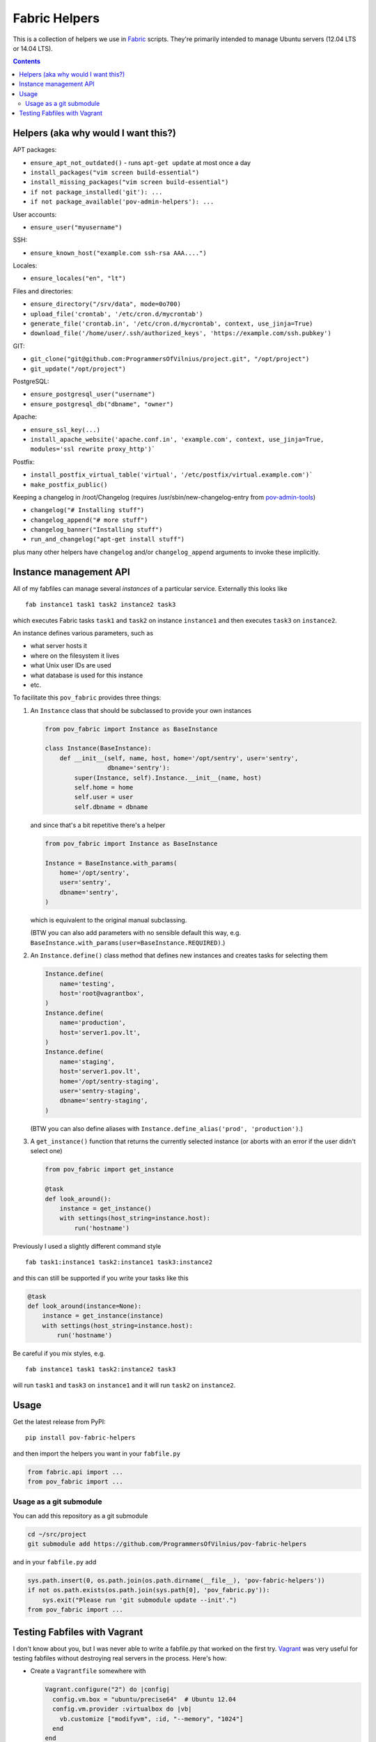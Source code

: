 Fabric Helpers
==============

This is a collection of helpers we use in Fabric_ scripts.  They're primarily
intended to manage Ubuntu servers (12.04 LTS or 14.04 LTS).

.. _Fabric: http://www.fabfile.org/

.. contents::


Helpers (aka why would I want this?)
------------------------------------

APT packages:

- ``ensure_apt_not_outdated()`` - runs ``apt-get update`` at most once a day
- ``install_packages("vim screen build-essential")``
- ``install_missing_packages("vim screen build-essential")``
- ``if not package_installed('git'): ...``
- ``if not package_available('pov-admin-helpers'): ...``

User accounts:

- ``ensure_user("myusername")``

SSH:

- ``ensure_known_host("example.com ssh-rsa AAA....")``

Locales:

- ``ensure_locales("en", "lt")``

Files and directories:

- ``ensure_directory("/srv/data", mode=0o700)``
- ``upload_file('crontab', '/etc/cron.d/mycrontab')``
- ``generate_file('crontab.in', '/etc/cron.d/mycrontab', context, use_jinja=True)``
- ``download_file('/home/user/.ssh/authorized_keys', 'https://example.com/ssh.pubkey')``

GIT:

- ``git_clone("git@github.com:ProgrammersOfVilnius/project.git", "/opt/project")``
- ``git_update("/opt/project")``

PostgreSQL:

- ``ensure_postgresql_user("username")``
- ``ensure_postgresql_db("dbname", "owner")``

Apache:

- ``ensure_ssl_key(...)``
- ``install_apache_website('apache.conf.in', 'example.com', context, use_jinja=True, modules='ssl rewrite proxy_http')```

Postfix:

- ``install_postfix_virtual_table('virtual', '/etc/postfix/virtual.example.com')```
- ``make_postfix_public()``

Keeping a changelog in /root/Changelog (requires
/usr/sbin/new-changelog-entry from pov-admin-tools_)

- ``changelog("# Installing stuff")``
- ``changelog_append("# more stuff")``
- ``changelog_banner("Installing stuff")``
- ``run_and_changelog("apt-get install stuff")``

plus many other helpers have ``changelog`` and/or ``changelog_append``
arguments to invoke these implicitly.

.. _pov-admin-tools: https://github.com/ProgrammersOfVilnius/pov-admin-tools


Instance management API
-----------------------

All of my fabfiles can manage several *instances* of a particular service.
Externally this looks like ::

  fab instance1 task1 task2 instance2 task3

which executes Fabric tasks ``task1`` and ``task2`` on instance ``instance1``
and then executes ``task3`` on ``instance2``.

An instance defines various parameters, such as

- what server hosts it
- where on the filesystem it lives
- what Unix user IDs are used
- what database is used for this instance
- etc.

To facilitate this ``pov_fabric`` provides three things:

1. An ``Instance`` class that should be subclassed to provide your own instances

   .. code:: python

    from pov_fabric import Instance as BaseInstance

    class Instance(BaseInstance):
        def __init__(self, name, host, home='/opt/sentry', user='sentry',
                     dbname='sentry'):
            super(Instance, self).Instance.__init__(name, host)
            self.home = home
            self.user = user
            self.dbname = dbname

   and since that's a bit repetitive there's a helper

   .. code:: python

    from pov_fabric import Instance as BaseInstance

    Instance = BaseInstance.with_params(
        home='/opt/sentry',
        user='sentry',
        dbname='sentry',
    )

   which is equivalent to the original manual subclassing.

   (BTW you can also add parameters with no sensible default this way, e.g.
   ``BaseInstance.with_params(user=BaseInstance.REQUIRED)``.)

2. An ``Instance.define()`` class method that defines new instances and
   creates tasks for selecting them

   .. code:: python

    Instance.define(
        name='testing',
        host='root@vagrantbox',
    )
    Instance.define(
        name='production',
        host='server1.pov.lt',
    )
    Instance.define(
        name='staging',
        host='server1.pov.lt',
        home='/opt/sentry-staging',
        user='sentry-staging',
        dbname='sentry-staging',
    )

   (BTW you can also define aliases with ``Instance.define_alias('prod',
   'production')``.)

3. A ``get_instance()`` function that returns the currently selected instance
   (or aborts with an error if the user didn't select one)

   .. code:: python

    from pov_fabric import get_instance

    @task
    def look_around():
        instance = get_instance()
        with settings(host_string=instance.host):
            run('hostname')


Previously I used a slightly different command style ::

    fab task1:instance1 task2:instance1 task3:instance2

and this can still be supported if you write your tasks like this

.. code:: python

    @task
    def look_around(instance=None):
        instance = get_instance(instance)
        with settings(host_string=instance.host):
            run('hostname')

Be careful if you mix styles, e.g. ::

    fab instance1 task1 task2:instance2 task3

will run ``task1`` and ``task3`` on ``instance1`` and it will run ``task2`` on
``instance2``.


Usage
-----

Get the latest release from PyPI::

    pip install pov-fabric-helpers

and then import the helpers you want in your ``fabfile.py``

.. code:: python

    from fabric.api import ...
    from pov_fabric import ...


Usage as a git submodule
~~~~~~~~~~~~~~~~~~~~~~~~

You can add this repository as a git submodule

.. code:: bash

  cd ~/src/project
  git submodule add https://github.com/ProgrammersOfVilnius/pov-fabric-helpers

and in your ``fabfile.py`` add

.. code:: python

  sys.path.insert(0, os.path.join(os.path.dirname(__file__), 'pov-fabric-helpers'))
  if not os.path.exists(os.path.join(sys.path[0], 'pov_fabric.py')):
      sys.exit("Please run 'git submodule update --init'.")
  from pov_fabric import ...


Testing Fabfiles with Vagrant
-----------------------------

I don't know about you, but I was never able to write a fabfile.py that worked
on the first try.  Vagrant_ was very useful for testing fabfiles without
destroying real servers in the process.  Here's how:

- Create a ``Vagrantfile`` somewhere with

  .. code:: ruby

    Vagrant.configure("2") do |config|
      config.vm.box = "ubuntu/precise64"  # Ubuntu 12.04
      config.vm.provider :virtualbox do |vb|
        vb.customize ["modifyvm", :id, "--memory", "1024"]
      end
    end

- Run ``vagrant up``

- Run ``vagrant ssh-config`` and copy the snippet to your ``~/.ssh/config``,
  but change the name to ``vagrantbox``, e.g. ::

    Host vagrantbox
      HostName 127.0.0.1
      User vagrant
      Port 2222
      UserKnownHostsFile /dev/null
      StrictHostKeyChecking no
      PasswordAuthentication no
      IdentityFile ~/.vagrant.d/insecure_private_key
      IdentitiesOnly yes
      LogLevel FATAL

- Test that ``ssh vagrantbox`` works

- In your ``fabfile.py`` create a testing instance

  .. code:: python

    Instance.define(
        name='testing',
        host='vagrant@vagrantbox',
        ...
    )

- Test with ``fab testing install`` etc.

.. _Vagrant: https://www.vagrantup.com/
